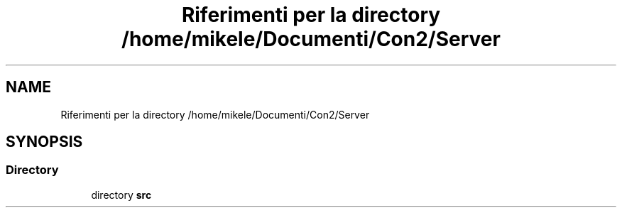 .TH "Riferimenti per la directory /home/mikele/Documenti/Con2/Server" 3 "Sab 19 Gen 2019" "My Project" \" -*- nroff -*-
.ad l
.nh
.SH NAME
Riferimenti per la directory /home/mikele/Documenti/Con2/Server
.SH SYNOPSIS
.br
.PP
.SS "Directory"

.in +1c
.ti -1c
.RI "directory \fBsrc\fP"
.br
.in -1c
